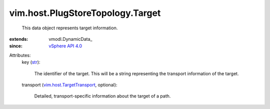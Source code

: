 
vim.host.PlugStoreTopology.Target
=================================
  This data object represents target information.
:extends: vmodl.DynamicData_
:since: `vSphere API 4.0 <vim/version.rst#vimversionversion5>`_

Attributes:
    key (`str <https://docs.python.org/2/library/stdtypes.html>`_):

       The identifier of the target. This will be a string representing the transport information of the target.
    transport (`vim.host.TargetTransport <vim/host/TargetTransport.rst>`_, optional):

       Detailed, transport-specific information about the target of a path.
